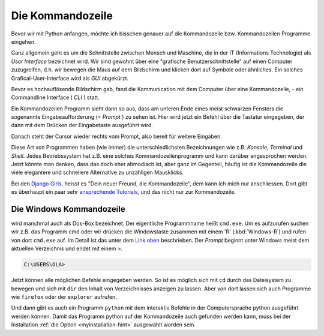 
.. index:: Kommandozeile, Konsole, Shell, Terminal, GUI, CLI, cmd 

.. _cmd-line:

#################
Die Kommandozeile
#################

Bevor wir mit Python anfangen, möchte ich bisschen genauer auf die
Kommandozeile bzw. Kommandozeilen Programme eingehen.

Ganz allgemein geht es um die Schnittstelle zwischen Mensch und Maschine, 
die in der IT (Informations Technologie) als *User Interface* bezeichnet wird.
Wir sind gewohnt über eine "grafische Benutzerschnittstelle" auf einen
Computer zuzugreifen, d.h. wir bewegen die Maus auf dem Bildschirm
und klicken dort auf Symbole oder ähnliches.
Ein solches Grafical-User-Interface wird als *GUI* abgekürzt.

Bevor es hochauflösende Bildschirm gab, fand die Kommunication mit dem
Computer über eine Kommandozeile, - ein Commandline Interface ( *CLI* ) statt.

Ein Kommandozeilen Programm sieht dann so aus, dass am unteren Ende eines meist schwarzen Fensters 
die sogenannte Eingabeaufforderung (= *Prompt* ) zu sehen ist.
Hier wird jetzt ein Befehl über die Tastatur eingegeben,
der dann mit dem Drücken der Eingabetaste ausgeführt wird.

Danach steht der Cursor wieder rechts vom Prompt, also bereit für weitere Eingaben.

Diese Art von Programmen haben (wie immer) die unterschiedlichsten
Bezeichnungen wie z.B. *Konsole*, *Terminal* und *Shell*.
Jedes Betriebssystem hat z.B. eine solches Kommandozeilenprogramm und kann darüber 
angesprochen werden.
Jetzt könnte man denken, dass das doch eher altmodisch ist, aber ganz im Gegenteil,
häufig ist die Kommandozeile die viele elegantere und schnellere
Alternative zu unzähligen Mausklicks.

Bei den `Django Girls <https://djangogirls.org>`_, heisst es "Dein neuer Freund, die Kommandozeile",
dem kann ich mich nur anschliessen. Dort gibt es überhaupt ein paar sehr `ansprechende Tutorials <https://tutorial.djangogirls.org/de/intro_to_command_line>`_,
und das nicht nur zur Kommandozeile.


Die Windows Kommandozeile
-------------------------

wird manchmal auch als Dos-Box bezeichnet. Der eigentliche Programmname heißt ``cmd.exe``.
Um es aufzurufen suchen wir z.B. das Programm cmd oder wir drücken die Windowstaste zusammen mit einem 'R' (:kbd:`Windows-R`)
und rufen von dort ``cmd.exe`` auf. 
Im Detail ist das unter dem `Link oben <https://tutorial.djangogirls.org/de/intro_to_command_line>`_ beschrieben.
Der `Prompt` beginnt unter Windows meist dem aktuellen Verzeichnis und endet mit einem `>`.

.. code-block:: text
    
    C:\USERS\OLA>

Jetzt können alle möglichen Befehle eingegeben werden. So ist es möglich sich mit ``cd`` durch das 
Dateisystem zu bewegen und sich mit ``dir`` den Inhalt von Verzeichnisses anzeigen zu lassen.
Aber von dort lassen sich auch Programme wie ``firefox`` oder der ``explorer`` aufrufen.

Und dann gibt es auch ein Programm  ``python`` mit dem interaktiv Befehle in der Computersprache python ausgeführt werden können.
Damit das Programm python auf der Kommandozeile auch gefunden werden kann, muss bei der Installation 
:ref:`die Option <myinstallation-hint>`
ausgewählt worden sein.






